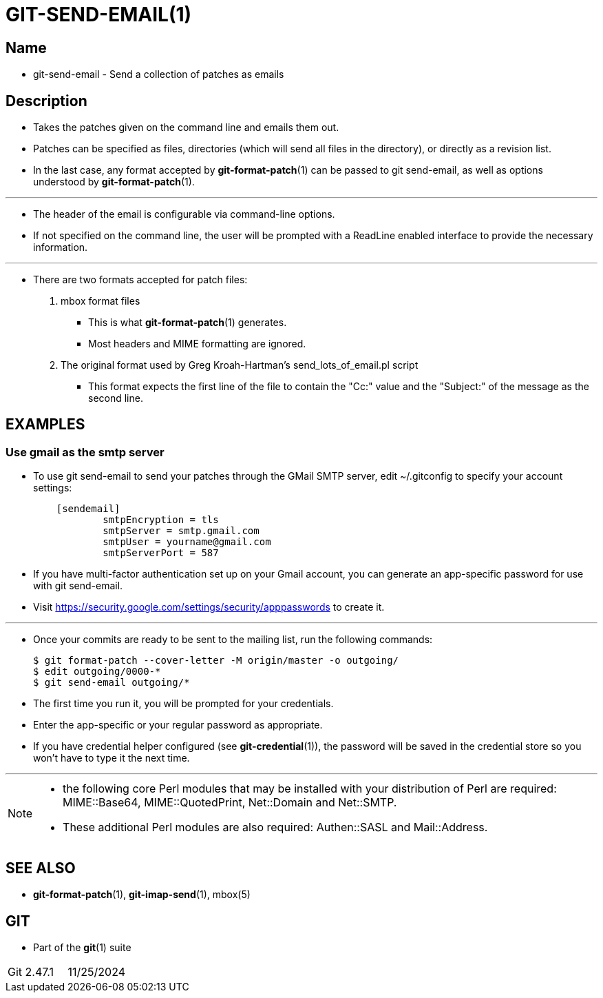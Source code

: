 = GIT-SEND-EMAIL(1)

== Name

* git-send-email - Send a collection of patches as emails

== Description

* Takes the patches given on the command line and emails them out.
* Patches can be specified as files, directories (which will send all files in
  the directory), or directly as a revision list.
* In the last case, any format accepted by *git-format-patch*(1) can be passed
  to git send-email, as well as options understood by *git-format-patch*(1).

'''

* The header of the email is configurable via command-line options.
* If not specified on the command line, the user will be prompted with a
  ReadLine enabled interface to provide the necessary information.

'''

* There are two formats accepted for patch files:
. mbox format files
** This is what *git-format-patch*(1) generates.
** Most headers and MIME formatting are ignored.
. The original format used by Greg Kroah-Hartman's
  [.underline]#send_lots_of_email.pl# script
** This format expects the first line of the file to contain the "Cc:" value and
   the "Subject:" of the message as the second line.

== EXAMPLES

=== Use gmail as the smtp server

* To use [.underline]#git send-email# to send your patches through the GMail
  SMTP server, edit ~/.gitconfig to specify your account settings:
+
....
    [sendemail]
            smtpEncryption = tls
            smtpServer = smtp.gmail.com
            smtpUser = yourname@gmail.com
            smtpServerPort = 587
....

* If you have multi-factor authentication set up on your Gmail account, you can
  generate an app-specific password for use with [.underline]#git send-email#.
* Visit https://security.google.com/settings/security/apppasswords to create it.

'''

* Once your commits are ready to be sent to the mailing list, run the following
  commands:
+
[source,sh]
$ git format-patch --cover-letter -M origin/master -o outgoing/
$ edit outgoing/0000-*
$ git send-email outgoing/*

* The first time you run it, you will be prompted for your credentials.
* Enter the app-specific or your regular password as appropriate.
* If you have credential helper configured (see *git-credential*(1)), the
  password will be saved in the credential store so you won't have to type it
  the next time.

'''

[NOTE]
====
* the following core Perl modules that may be installed with your distribution of Perl are required: MIME::Base64, MIME::QuotedPrint, Net::Domain and Net::SMTP.
* These additional Perl modules are also required: Authen::SASL and Mail::Address.
====

== SEE ALSO

* *git-format-patch*(1), *git-imap-send*(1), mbox(5)

== GIT

* Part of the *git*(1) suite

|===
|Git 2.47.1	|11/25/2024
|===
